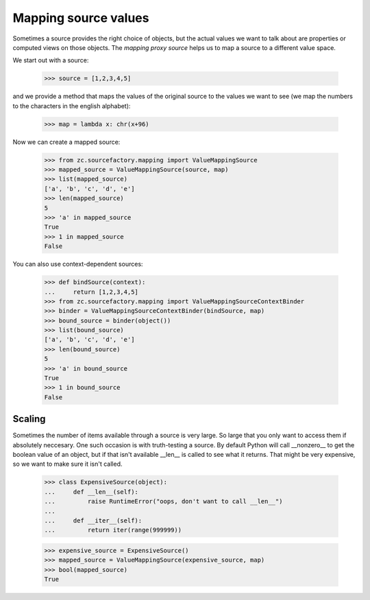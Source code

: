 Mapping source values
=====================

Sometimes a source provides the right choice of objects, but the actual values
we want to talk about are properties or computed views on those objects. The
`mapping proxy source` helps us to map a source to a different value space.

We start out with a source:

  >>> source = [1,2,3,4,5]

and we provide a method that maps the values of the original source to the
values we want to see (we map the numbers to the characters in the english
alphabet):

  >>> map = lambda x: chr(x+96)

Now we can create a mapped source:

  >>> from zc.sourcefactory.mapping import ValueMappingSource
  >>> mapped_source = ValueMappingSource(source, map)
  >>> list(mapped_source)
  ['a', 'b', 'c', 'd', 'e']
  >>> len(mapped_source)
  5
  >>> 'a' in mapped_source
  True
  >>> 1 in mapped_source
  False

You can also use context-dependent sources:

  >>> def bindSource(context):
  ...     return [1,2,3,4,5]
  >>> from zc.sourcefactory.mapping import ValueMappingSourceContextBinder
  >>> binder = ValueMappingSourceContextBinder(bindSource, map)
  >>> bound_source = binder(object())
  >>> list(bound_source)
  ['a', 'b', 'c', 'd', 'e']
  >>> len(bound_source)
  5
  >>> 'a' in bound_source
  True
  >>> 1 in bound_source
  False


Scaling
-------

Sometimes the number of items available through a source is very large.  So
large that you only want to access them if absolutely neccesary.  One such
occasion is with truth-testing a source.  By default Python will call
__nonzero__ to get the boolean value of an object, but if that isn't available
__len__ is called to see what it returns.  That might be very expensive, so we
want to make sure it isn't called.

  >>> class ExpensiveSource(object):
  ...     def __len__(self):
  ...         raise RuntimeError("oops, don't want to call __len__")
  ...
  ...     def __iter__(self):
  ...         return iter(range(999999))

  >>> expensive_source = ExpensiveSource()
  >>> mapped_source = ValueMappingSource(expensive_source, map)
  >>> bool(mapped_source)
  True
